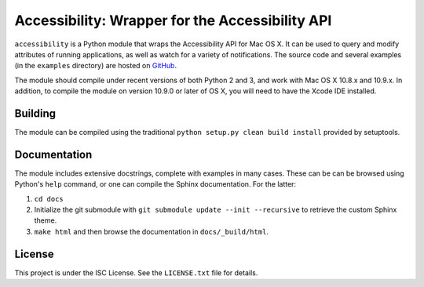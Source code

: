 Accessibility: Wrapper for the Accessibility API
================================================
``accessibility`` is a Python module that wraps the Accessibility API for Mac OS X. It can be used to query and modify attributes of running applications, as well as watch for a variety of notifications. The source code and several examples (in the ``examples`` directory) are hosted on `GitHub <https://github.com/atheriel/accessibility>`_.

The module should compile under recent versions of both Python 2 and 3, and work with Mac OS X 10.8.x and 10.9.x. In addition, to compile the module on version 10.9.0 or later of OS X, you will need to have the Xcode IDE installed.

Building
--------
The module can be compiled using the traditional ``python setup.py clean build install`` provided by setuptools.

Documentation
-------------
The module includes extensive docstrings, complete with examples in many cases. These can be can be browsed using Python's ``help`` command, or one can compile the Sphinx documentation. For the latter: 

1. ``cd docs``
2. Initialize the git submodule with ``git submodule update --init --recursive`` to retrieve the custom Sphinx theme.
3. ``make html`` and then browse the documentation in ``docs/_build/html``.

License
-------
This project is under the ISC License. See the ``LICENSE.txt`` file for details.
